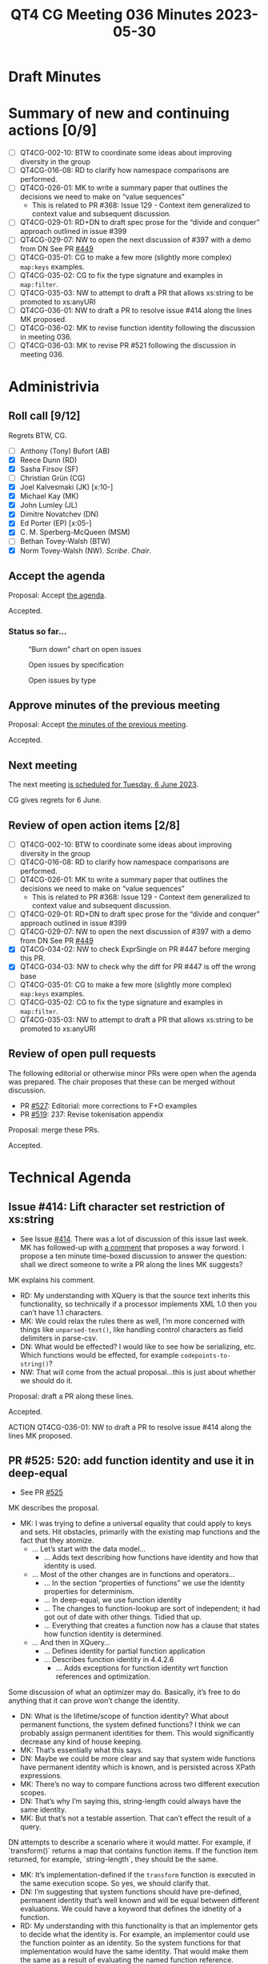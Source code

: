 :PROPERTIES:
:ID:       A496D15C-69C2-4478-ABC0-40C5D5579C3A
:END:
#+title: QT4 CG Meeting 036 Minutes 2023-05-30
#+author: Norm Tovey-Walsh
#+filetags: :qt4cg:
#+options: html-style:nil h:6
#+html_head: <link rel="stylesheet" type="text/css" href="/meeting/css/htmlize.css"/>
#+html_head: <link rel="stylesheet" type="text/css" href="../../../css/style.css"/>
#+html_head: <link rel="shortcut icon" href="/img/QT4-64.png" />
#+html_head: <link rel="apple-touch-icon" sizes="64x64" href="/img/QT4-64.png" type="image/png" />
#+html_head: <link rel="apple-touch-icon" sizes="76x76" href="/img/QT4-76.png" type="image/png" />
#+html_head: <link rel="apple-touch-icon" sizes="120x120" href="/img/QT4-120.png" type="image/png" />
#+html_head: <link rel="apple-touch-icon" sizes="152x152" href="/img/QT4-152.png" type="image/png" />
#+options: author:nil email:nil creator:nil timestamp:nil
#+startup: showall

* Draft Minutes
:PROPERTIES:
:unnumbered: t
:CUSTOM_ID: minutes
:END:

* Summary of new and continuing actions [0/9]
:PROPERTIES:
:unnumbered: t
:CUSTOM_ID: new-actions
:END:

+ [ ] QT4CG-002-10: BTW to coordinate some ideas about improving diversity in the group
+ [ ] QT4CG-016-08: RD to clarify how namespace comparisons are performed.
+ [ ] QT4CG-026-01: MK to write a summary paper that outlines the decisions we need to make on “value sequences”
  + This is related to PR #368: Issue 129 - Context item generalized to context value and
    subsequent discussion.
+ [ ] QT4CG-029-01: RD+DN to draft spec prose for the “divide and conquer” approach outlined in issue #399
+ [ ] QT4CG-029-07: NW to open the next discussion of #397 with a demo from DN
  See PR [[https://qt4cg.org/dashboard/#pr-449][#449]]
+ [ ] QT4CG-035-01: CG to make a few more (slightly more complex) ~map:keys~ examples.
+ [ ] QT4CG-035-02: CG to fix the type signature and examples in ~map:filter~.
+ [ ] QT4CG-035-03: NW to attempt to draft a PR that allows xs:string to be promoted to xs:anyURI
+ [ ] QT4CG-036-01: NW to draft a PR to resolve issue #414 along the lines MK proposed.
+ [ ] QT4CG-036-02: MK to revise function identity following the discussion in meeting 036.
+ [ ] QT4CG-036-03: MK to revise PR #521 following the discussion in meeting 036.

* Administrivia
:PROPERTIES:
:CUSTOM_ID: administrivia
:END:

** Roll call [9/12]
:PROPERTIES:
:CUSTOM_ID: roll-call
:END:

Regrets BTW, CG.

+ [ ] Anthony (Tony) Bufort (AB)
+ [X] Reece Dunn (RD)
+ [X] Sasha Firsov (SF)
+ [ ] Christian Grün (CG)
+ [X] Joel Kalvesmaki (JK) [x:10-]
+ [X] Michael Kay (MK)
+ [X] John Lumley (JL)
+ [X] Dimitre Novatchev (DN)
+ [X] Ed Porter (EP) [x:05-]
+ [X] C. M. Sperberg-McQueen (MSM)
+ [ ] Bethan Tovey-Walsh (BTW)
+ [X] Norm Tovey-Walsh (NW). /Scribe/. /Chair/.

** Accept the agenda
:PROPERTIES:
:CUSTOM_ID: agenda
:END:

Proposal: Accept [[../../agenda/2023/05-30.html][the agenda]].

Accepted.

*** Status so far…
:PROPERTIES:
:CUSTOM_ID: so-far
:END:

#+CAPTION: “Burn down” chart on open issues
#+NAME:   fig:open-issues
[[./issues-open-2023-05-30.png]]

#+CAPTION: Open issues by specification
#+NAME:   fig:open-issues-by-spec
[[./issues-by-spec-2023-05-30.png]]

#+CAPTION: Open issues by type
#+NAME:   fig:open-issues-by-type
[[./issues-by-type-2023-05-30.png]]

** Approve minutes of the previous meeting
:PROPERTIES:
:CUSTOM_ID: approve-minutes
:END:

Proposal: Accept [[../../minutes/2023/05-23.html][the minutes of the previous meeting]].

Accepted.

** Next meeting
:PROPERTIES:
:CUSTOM_ID: next-meeting
:END:

The next meeting [[../../agenda/2023/06-06.html][is scheduled for Tuesday, 6 June 2023]].

CG gives regrets for 6 June.

** Review of open action items [2/8]
:PROPERTIES:
:CUSTOM_ID: open-actions
:END:

+ [ ] QT4CG-002-10: BTW to coordinate some ideas about improving diversity in the group
+ [ ] QT4CG-016-08: RD to clarify how namespace comparisons are performed.
+ [ ] QT4CG-026-01: MK to write a summary paper that outlines the decisions we need to make on “value sequences”
  + This is related to PR #368: Issue 129 - Context item generalized to context value and
    subsequent discussion.
+ [ ] QT4CG-029-01: RD+DN to draft spec prose for the “divide and conquer” approach outlined in issue #399
+ [ ] QT4CG-029-07: NW to open the next discussion of #397 with a demo from DN
  See PR [[https://qt4cg.org/dashboard/#pr-449][#449]]
+ [X] QT4CG-034-02: NW to check ExprSingle on PR #447 before merging this PR.
+ [X] QT4CG-034-03: NW to check why the diff for PR #447 is off the wrong base
+ [ ] QT4CG-035-01: CG to make a few more (slightly more complex) ~map:keys~ examples.
+ [ ] QT4CG-035-02: CG to fix the type signature and examples in ~map:filter~.
+ [ ] QT4CG-035-03: NW to attempt to draft a PR that allows xs:string to be promoted to xs:anyURI

** Review of open pull requests
:PROPERTIES:
:CUSTOM_ID: open-pull-requests
:END:

The following editorial or otherwise minor PRs were open when the
agenda was prepared. The chair proposes that these can be merged
without discussion.

+ PR [[https://qt4cg.org/dashboard/#pr-527][#527]]: Editorial: more corrections to F+O examples
+ PR [[https://qt4cg.org/dashboard/#pr-519][#519]]: 237: Revise tokenisation appendix

Proposal: merge these PRs.

Accepted.

* Technical Agenda
:PROPERTIES:
:CUSTOM_ID: technical-agenda
:END:

** Issue #414: Lift character set restriction of xs:string
:PROPERTIES:
:CUSTOM_ID: iss-414
:END:

+ See Issue [[https://github.com/qt4cg/qtspecs/issues/414][#414]]. There was a lot of discussion of this issue last
  week. MK has followed-up with [[https://github.com/qt4cg/qtspecs/issues/414#issuecomment-1559849803][a comment]] that proposes a way forword.
  I propose a ten minute time-boxed discussion to answer the question:
  shall we direct someone to write a PR along the lines MK suggests?

MK explains his comment.

+ RD: My understanding with XQuery is that the source text inherits
  this functionality, so technically if a processor implements XML 1.0
  then you can’t have 1.1 characters.
+ MK: We could relax the rules there as well, I’m more concerned with
  things like ~unparsed-text()~, like handling control characters as
  field delimiters in parse-csv.
+ DN: What would be effected? I would like to see how be serializing,
  etc. Which functions would be effected, for example ~codepoints-to-string()~?
+ NW: That will come from the actual proposal…this is just about whether we should
  do it.

Proposal: draft a PR along these lines.

Accepted.

ACTION QT4CG-036-01: NW to draft a PR to resolve issue #414 along the lines MK proposed.

** PR #525: 520: add function identity and use it in deep-equal
:PROPERTIES:
:CUSTOM_ID: pr-525
:END:

+ See PR [[https://qt4cg.org/dashboard/#pr-525][#525]]

MK describes the proposal.

+ MK: I was trying to define a universal equality that could apply to
  keys and sets. Hit obstacles, primarily with the existing map
  functions and the fact that they atomize.
  + … Let’s start with the data model…
    + … Adds text describing how functions have identity and how that
      identity is used.
  + … Most of the other changes are in functions and operators…
    + … In the section “properties of functions” we use the identity
      properties for determinism.
    + … In deep-equal, we use function identity
    + … The changes to function-lookup are sort of independent; it had
      got out of date with other things. Tidied that up.
    + … Everything that creates a function now has a clause that
      states how function identity is determined.
  + … And then in XQuery…
    + … Defines identity for partial function application
    + … Describes function identity in 4.4.2.6
      + … Adds exceptions for function identity wrt function references
        and optimization.

Some discussion of what an optimizer may do. Basically, it’s free to
do anything that it can prove won’t change the identity.

+ DN: What is the lifetime/scope of function identity? What about
  permanent functions, the system defined functions? I think we can
  probably assign permanent identities for them. This would
  significantly decrease any kind of house keeping.
+ MK: That’s essentially what this says.
+ DN: Maybe we could be more clear and say that system wide functions
  have permanent identity which is known, and is persisted across
  XPath expressions.
+ MK: There’s no way to compare functions across two different
  execution scopes.
+ DN: That’s why I’m saying this, string-length could always have the
  same identity.
+ MK: But that’s not a testable assertion. That can’t effect the
  result of a query.

DN attempts to describe a scenario where it would matter. For example,
if `transform()` returns a map that contains function items. If the
function item returned, for example, `string-length`, they should be
the same.

+ MK: It’s implementation-defined if the ~transform~ function is
  executed in the same execution scope. So yes, we should clarify
  that.
+ DN: I’m suggesting that system functions should have pre-defined,
  permanent identity that’s well known and will be equal between
  different evaluations. We could have a keyword that defines the
  idnetity of a function.
+ RD: My understanding with this functionality is that an implementor
  gets to decide what the identity is. For example, an implementor
  could use the function pointer as an identity. So the system
  functions for that implementation would have the same identity. That
  would make them the same as a result of evaluating the named
  function reference.
+ MK: Yes. There are many ways you could implement this internally.
  You could use an address in memory a UID or all sorts of ways.
+ MSM: Three points: first, when you were looking at XPath and looking
  at some deletions you said all this stuff moved elsewhere; where did it go?
  + Some discussion of the consequences; the results are the same.
  + … second, you say “it’s helpful to know if two variables refer to
    the same function”, but I always think of other contexts.
  + MK: We have the same problem with nodes; we talk about sequences
    “containing nodes” but what they really contain are “references to nodes”.
    + … It makes it very difficult to talk about identity.
    + MSM: Right, okay.
  + … And I can’t remember what my third point was…
+ JK: Is function identity exposed publicly? Is it up to the
  implementor how they define the identity?
+ MK: The identity is never exposed as a value; all you can do is ask
  if two functions have the same identity. It’s well defined that some
  functions are the same. If you bind one variable to the value of
  another: ~let $x := $y~, you now have a guarantee that
  ~deep-equal($x,$y)~ will return true.
  + … I don’t think we should define how identity is constructed.
+ JL: Is it the case that ~string-length#1~ would be a candidate for
  identity, but not ~string-length#0~.
+ MK: Yes, if it’s dependent on the context, they’re going to be
  different.
  + … The optimizer might be smart enough to work out that a
    collation-dependent function was identical.
+ MSM: I’ve remembered, in the text that we’re looking at (4.4.2.6),
  the beginning of the second paragraph “an expression that returns a
  new function item…” seems to me to be begging the question a little
  with the adjective “new”.
  + MK: That’s why I added the parenthetical remark!

Some further discussion of how this might be worded.

+ MK: Yes, taking the word “new” out might be better.
+ DN: This text speaks only about functions that are not context
  dependent. How do we compare two context-dependent functions?
+ MK: They have different identity.
+ DN: Does this mean that the context is part of the value of the identity?
+ MK: Yes, the saved context (now covered by the data model) is part
  of a function item.
+ DN: It might be useful to put it explicitly here in 4.4.2.6.
+ MK: Okay, yes.
+ RD: I agree with DN that more notes and examples would be good here.
+ JL: I think if we take the case of the standard functions, there
  could be cases where the function item is returned in a different
  context, but it depends on that function if it is context dependent.
  For example, ~count~ is entirely independent of the context.
+ MK: Yes, some depend on parts of the context, some on parts of the
  context that’s invariant across the query.
+ RD: Those are properties of the function.
+ MK: I can elaborate that.
+ DN: How do we compare two indeterministic functions? Is having
  identity enough?
+ MK: That’s a good question. If you compare the random number
  generator function with itself, it’s not deterministic but it is
  identical to itself.
  + … Function identity is related to determinism, but it’s not
    exactly the same thing.
  + … The fact that a function isn’t deterministic doesn’t mean it
    isn’t identical to itself.
+ JL: That would cover ~map:keys~ as well?
+ MK: Yes, that’s part of the discussion fo determinism.
+ MK: They key thing is whether or not the functions are
  distinguishable.

ACTION QT4CG-036-02: MK to revise function identity following the discussion in meeting 036.

Proposal: Accept this PR?

Accepted.

** PR #524: 503: reinstate focus functions
:PROPERTIES:
:CUSTOM_ID: pr-524
:END:

+ See PR [[https://qt4cg.org/dashboard/#pr-524][#524]]

MK describes the proposal.

+ MK: This is a feature we had, but it went sideways when we changed
  the syntax for lambda functions.
+ … The proposal is basically to implement CG’s suggestion of using ~function {}~
+ … It’s semantically different so described in its own section, §4.4.2.5
+ DN: I would suggest that before we commit to this, everyone reads
  the whole thread of the issue. I’ll summarize: we are not doing a
  service to the XPath user. Generally, I think this makes things
  messy and not maintainable. We should have all this in mind.

Proposal: Accept this PR?

+ DN: I object.
+ NW: Are you prepared to accept that consensus is against you?
+ DN: Yes. But I still think it’s a mistake.

The proposal is accepted.

** PR #521: 518: Add transitive-closure() function
:PROPERTIES:
:CUSTOM_ID: pr-521
:END:

+ See PR [[https://qt4cg.org/dashboard/#pr-521][#521]]

+ MK: I’ve mangled the diffs.

Some grumbling about PRs and diffs and merge conflicts.

+ MK: I did have one technical question; should transitive closure
  include the starting item or not?
  + It’s easier to write the function if it does, but easier to use if
    you don’t. So it’s 1 or more steps instead of zero or more steps.
  + The CS literature seems to favor 1 or more steps.
+ MK: I decided to define it only over nodes for the time being
  because we only have sets of nodes. If we have sets of other things,
  it could be generalized easily enough.
  + … I made it start with a set of nodes instead of a single node.
+ MK: If your function creates new nodes, you could be in a non-terminating position.
+ MSM: I think that the question that you asked about whether to
  include the initial item is the difference between reflexive
  transitive closure and positive transitive closure. Given a binary
  relation R, these will be written as R* or R+.
  + … I’m struggling in part because I think of taking the transitive
    closure as starting from a relation and returning a relation.
+ MK: I did consider making this a function that operates over
  functions, but in a sense what we’ve delivered here is a composite
  of getting a new function and applying it. I thought that would be
  more useful.
+ MSM: Blind faith in generality leads me to think this might be
  better has a higher-order-function with some syntactic sugar for applying it.
+ MK: That’s a very good point.
+ DN: First, did I understand that MK defined transitive closure as
  something that excludes the starting step? Because we have good
  examples of transitive closure in XPath that includes the first
  step: ancstor-or-self, for example.
+ MK: Yes.
+ DN: So we could have a flag to determine if that should be included
  or not.
+ DN: Second, a question about non-termination. Then from a
  programmability point of view, it’s possible to have something
  equivalent to “time out”, perhaps a maximium limit in the number of
  items in the interation to raise an error or call some other
  functions. In other cases, we wouldn’t know what it’s runtime
  behavior would be.
+ JL: With this example, it might be worth putting a note in that the
  evaluation of the function body itself has a context of the
  evaluation of the transitive closure. That needs to be fairly
  carefully described.
+ MK: The subtlety is the function that uses ~//~ to go back to the root.
+ JL: Yes, but the @id isn’t part of that.
+ MK: Yes, that is subtle.
+ MSM: Following up on DN’s suggestion that we allow a parameter to
  bound the computation, I think the natural parameter here is the
  number of steps.
+ NW: That’s what I would have thought
+ RD: 👍
+ MK: That’s a feature rather than just a way of stopping termination.
+ MSM: If we wanted to go futher, we could allow a range. Give me this
  relation applied exactly three times or two-to-four times and the
  default would be (0,1)-*.
+ MK: Are we over-engineering?
+ MSM: Maybe, but the 0 or 1 is precisely the difference between the two kinds.
+ RD: Perhaps adding an ancestor example would help.

ACTION QT4CG-036-03: MK to revise PR #521 following the discussion in meeting 036.

* Any other business?
:PROPERTIES:
:CUSTOM_ID: any-other-business
:END:

None heard.

* Adjourned
:PROPERTIES:
:CUSTOM_ID: adjourned
:END:
